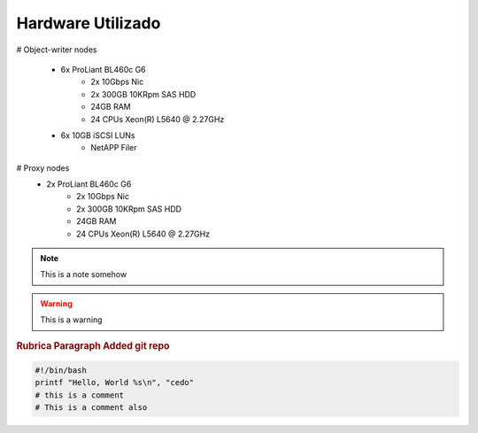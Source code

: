 
Hardware Utilizado
==================
.. image:: _static/Swift_cumulus.png
   :scale: 75 %

# Object-writer nodes

  * 6x ProLiant BL460c G6  
     * 2x 10Gbps Nic
     * 2x 300GB 10KRpm SAS HDD
     * 24GB RAM
     * 24 CPUs Xeon(R) L5640 @ 2.27GHz

  * 6x 10GB iSCSI LUNs 
     * NetAPP Filer 

# Proxy nodes
  * 2x ProLiant BL460c G6
     * 2x 10Gbps Nic
     * 2x 300GB 10KRpm SAS HDD
     * 24GB RAM
     * 24 CPUs Xeon(R) L5640 @ 2.27GHz

.. note::
    
    This is a note somehow

.. warning::
    This is a warning

.. seealso::
   `Openstack Swift - Documentation <http://docs.openstack.org/essex/openstack-object-storage/admin/content/>`_
	OpenStack Object Storage Administration Manual

.. rubric:: Rubrica
   Paragraph Added git repo

.. code-block:: bash

   #!/bin/bash
   printf "Hello, World %s\n", "cedo"
   # this is a comment
   # This is a comment also

.. centered:: lICENSE AGREEMENT

.. hlist::
   :columns: 3

   * A list of
   * short items
   * that should be
   * displayed
   * Horrizontally

.. productionlist::
   try_stmt: try1_stmt | try2_stmt
   try1_stmt: "try" ":" `suite`
            : ("except" [`expression` ["," `target`]] ":" `suite`)+
            : ["else" ":" `suite`]
            : ["finally" ":" `suite`]
   try2_stmt: "try" ":" `suite`
            : "finally" ":" `suite`


